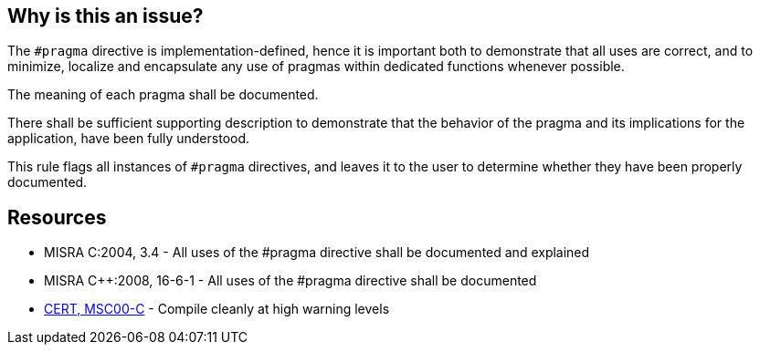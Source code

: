 == Why is this an issue?

The ``++#pragma++`` directive is implementation-defined, hence it is important both to demonstrate that all uses are correct, and to minimize, localize and encapsulate any use of pragmas within dedicated functions whenever possible.


The meaning of each pragma shall be documented.

There shall be sufficient supporting description to demonstrate that the behavior of the pragma and its implications for the application, have been fully understood.


This rule flags all instances of ``++#pragma++`` directives, and leaves it to the user to determine whether they have been properly documented.


== Resources

* MISRA C:2004, 3.4 - All uses of the #pragma directive shall be documented and explained
* MISRA {cpp}:2008, 16-6-1 - All uses of the #pragma directive shall be documented
* https://wiki.sei.cmu.edu/confluence/x/6NUxBQ[CERT, MSC00-C] - Compile cleanly at high warning levels

ifdef::env-github,rspecator-view[]

'''
== Implementation Specification
(visible only on this page)

=== Message

Document this #pragma directive


endif::env-github,rspecator-view[]
